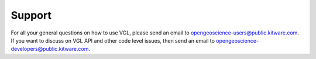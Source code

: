 Support
*******

For all your general questions on how to use VGL, please send an email
to opengeoscience-users@public.kitware.com. If you want to discuss on
VGL API and other code level issues, then send an email to
opengeoscience-developers@public.kitware.com.
